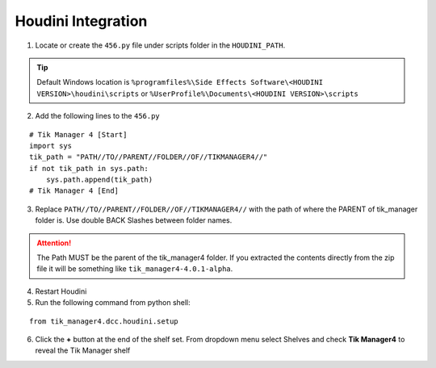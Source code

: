 Houdini Integration
===================

1. Locate or create the ``456.py`` file under scripts folder in the ``HOUDINI_PATH``. 

.. tip:: 
    Default Windows location is ``%programfiles%\Side Effects Software\<HOUDINI VERSION>\houdini\scripts`` or ``%UserProfile%\Documents\<HOUDINI VERSION>\scripts``

2. Add the following lines to the ``456.py``

::

    # Tik Manager 4 [Start]
    import sys
    tik_path = "PATH//TO//PARENT//FOLDER//OF//TIKMANAGER4//"
    if not tik_path in sys.path:
        sys.path.append(tik_path)
    # Tik Manager 4 [End]

3. Replace ``PATH//TO//PARENT//FOLDER//OF//TIKMANAGER4//`` with the path of where the PARENT of tik_manager folder is. Use double BACK Slashes between folder names.
   
.. attention:: 
    The Path MUST be the parent of the tik_manager4 folder. If you extracted the contents directly from the zip file it will be something like ``tik_manager4-4.0.1-alpha``.

4. Restart Houdini
5. Run the following command from python shell:
   
::

    from tik_manager4.dcc.houdini.setup

6. Click the **+** button at the end of the shelf set. From dropdown menu select Shelves and check **Tik Manager4** to reveal the Tik Manager shelf
